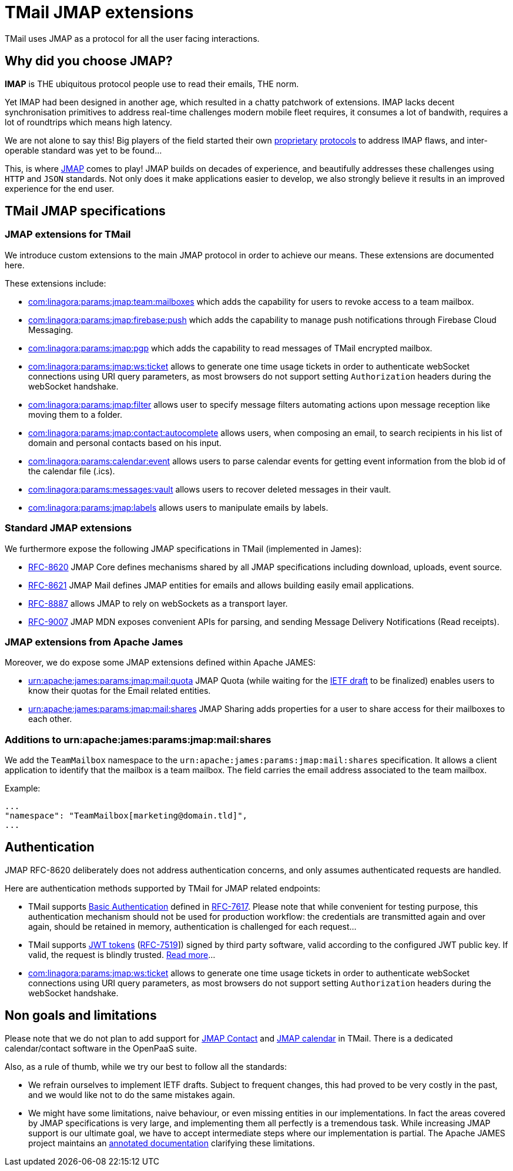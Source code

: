 = TMail JMAP extensions
:navtitle: TMail JMAP extensions

TMail uses JMAP as a protocol for all the user facing interactions.

== Why did you choose JMAP?

**IMAP** is THE ubiquitous protocol people use to read their emails, THE norm.

Yet IMAP had been designed in another age, which resulted in a chatty patchwork
of extensions. IMAP lacks decent synchronisation primitives to address real-time
challenges modern mobile fleet requires, it consumes a lot of bandwith, requires a
lot of roundtrips which means high latency.

We are not alone to say this! Big players of the field started their own link:https://developers.google.com/gmail/api[proprietary]
link:https://docs.microsoft.com/en-us/exchange/clients/exchange-activesync/exchange-activesync?view=exchserver-2019[protocols]
to address IMAP flaws, and inter-operable standard was yet to be found...

This, is where link:https://jmap.io[JMAP] comes to play! JMAP builds on decades of experience,
and beautifully addresses these challenges using `HTTP` and `JSON` standards. Not only does it make
applications easier to develop, we also strongly believe it results in an improved experience for
the end user.

== TMail JMAP specifications

=== JMAP extensions for TMail

We introduce custom extensions to the main JMAP protocol in order to achieve our means. These extensions are documented here.

These extensions include:

- link:teamMailboxRevokeAccess.adoc[com:linagora:params:jmap:team:mailboxes] which adds the capability for users to revoke access to a team mailbox.
- link:pushWithFirebase.adoc[com:linagora:params:jmap:firebase:push] which adds the capability to manage push
notifications through Firebase Cloud Messaging.
- link:jmapGpgExtension.adoc[com:linagora:params:jmap:pgp] which adds the capability to read messages of TMail encrypted
mailbox.
 - link:ticketAuthentication.adoc[com:linagora:params:jmap:ws:ticket] allows to generate one time usage tickets in order
to authenticate webSocket connections using URI query parameters, as most browsers do not support setting `Authorization`
headers during the webSocket handshake.
 - link:jmapFilters.adoc[com:linagora:params:jmap:filter] allows user to specify message filters automating actions upon
message reception like moving them to a folder.
 - link:contactAutocomplete.adoc[com:linagora:params:jmap:contact:autocomplete] allows users, when composing an email,
to search recipients in his list of domain and personal contacts based on his input.
 - link:calendarEventParsing.adoc[com:linagora:params:calendar:event] allows users to parse calendar events for getting event information
from the blob id of the calendar file (.ics).
 - link:deletedMessagesVault.adoc[com:linagora:params:messages:vault] allows users to recover deleted messages in their vault.
 - link:jmapLabels.adoc[com:linagora:params:jmap:labels] allows users to manipulate emails by labels.

=== Standard JMAP extensions

We furthermore expose the following JMAP specifications in TMail (implemented in James):

 - link:https://datatracker.ietf.org/doc/html/rfc8620[RFC-8620] JMAP Core defines mechanisms shared by all JMAP
specifications including download, uploads, event source.
 - link:https://datatracker.ietf.org/doc/html/rfc8621[RFC-8621] JMAP Mail defines JMAP entities for emails and allows
building easily email applications.
 - link:https://datatracker.ietf.org/doc/html/rfc8887[RFC-8887] allows JMAP to rely on webSockets as a transport layer.
 - link:https://datatracker.ietf.org/doc/html/rfc9007[RFC-9007] JMAP MDN exposes convenient APIs for parsing, and sending
Message Delivery Notifications (Read receipts).

=== JMAP extensions from Apache James

Moreover, we do expose some JMAP extensions defined within Apache JAMES:

 - link:https://github.com/apache/james-project/blob/master/server/protocols/jmap-rfc-8621/doc/specs/spec/quotas/quotas.mdown[urn:apache:james:params:jmap:mail:quota]
JMAP Quota (while waiting for the link:https://datatracker.ietf.org/doc/draft-ietf-jmap-quotas/[IETF draft] to be finalized) enables users to know their quotas for the Email related entities.
 - link:https://github.com/apache/james-project/blob/master/server/protocols/jmap-rfc-8621/doc/specs/spec/mail/rights.mdown[urn:apache:james:params:jmap:mail:shares]
JMAP Sharing adds properties for a user to share access for their mailboxes to each other.

=== Additions to urn:apache:james:params:jmap:mail:shares

We add the `TeamMailbox` namespace to the `urn:apache:james:params:jmap:mail:shares` specification. It allows
a client application to identify that the mailbox is a team mailbox. The field carries the email address associated to the team mailbox.

Example:

....
...
"namespace": "TeamMailbox[marketing@domain.tld]",
...
....

== Authentication

JMAP RFC-8620 deliberately does not address authentication concerns, and only assumes authenticated requests are handled.

Here are authentication methods supported by TMail for JMAP related endpoints:

 - TMail supports link:https://en.wikipedia.org/wiki/Basic_access_authentication[Basic Authentication] defined in
link:https://datatracker.ietf.org/doc/html/rfc7617[RFC-7617]. Please note that while convenient for testing purpose, this
authentication mechanism should not be used for production workflow: the credentials are transmitted again and over again,
should be retained in memory, authentication is challenged for each request...
 - TMail supports link:https://jwt.io/[JWT tokens] (link:https://tools.ietf.org/html/rfc7519[RFC-7519]]) signed by third party
software, valid according to the configured JWT public key. If valid, the request is blindly trusted.
link:https://james.staged.apache.org/james-project/3.7.0/servers/distributed/configure/webadmin.html#_generating_a_jwt_key_pair[Read more]...
 - link:ticketAuthentication.adoc[com:linagora:params:jmap:ws:ticket] allows to generate one time usage tickets in order
to authenticate webSocket connections using URI query parameters, as most browsers do not support setting `Authorization`
headers during the webSocket handshake.

== Non goals and limitations

Please note that we do not plan to add support for link:https://datatracker.ietf.org/doc/draft-ietf-jmap-jscontact/[JMAP Contact]
and link:https://datatracker.ietf.org/doc/draft-ietf-jmap-calendars/[JMAP calendar] in TMail. There is a dedicated calendar/contact
software in the OpenPaaS suite.

Also, as a rule of thumb, while we try our best to follow all the standards:

 - We refrain ourselves to implement IETF drafts. Subject to frequent changes, this had proved to be very costly in the
past, and we would like not to do the same mistakes again.
 - We might have some limitations, naive behaviour, or even missing entities in our implementations. In fact the areas
covered by JMAP specifications is very large, and implementing them all perfectly is a tremendous task. While increasing
JMAP support is our ultimate goal, we have to accept intermediate steps where our implementation is partial. The Apache
JAMES project maintains an
link:https://github.com/apache/james-project/tree/master/server/protocols/jmap-rfc-8621/doc/specs[annotated documentation]
clarifying these limitations.